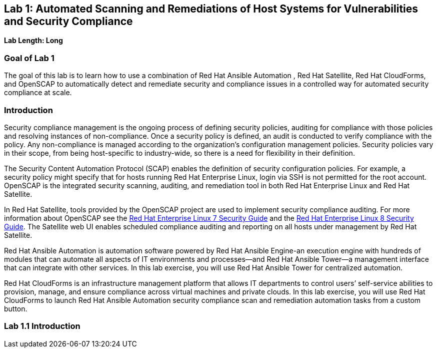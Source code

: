 == Lab 1: Automated Scanning and Remediations of Host Systems for Vulnerabilities and Security Compliance

*Lab Length: Long*

=== Goal of Lab 1
The goal of this lab is to learn how to use a combination of Red Hat Ansible Automation , Red Hat Satellite, Red Hat CloudForms, and OpenSCAP to automatically detect and remediate security and compliance issues in a controlled way for automated security compliance at scale.

=== Introduction
Security compliance management is the ongoing process of defining security policies, auditing for compliance with those policies and resolving instances of non-compliance. Once a security policy is defined, an audit is conducted to verify compliance with the policy. Any non-compliance is managed according to the organization's configuration management policies. Security policies vary in their scope, from being host-specific to industry-wide, so there is a need for flexibility in their definition.

The Security Content Automation Protocol (SCAP) enables the definition of security configuration policies. For example, a security policy might specify that for hosts running Red Hat Enterprise Linux, login via SSH is not permitted for the root account. OpenSCAP is the integrated security scanning, auditing, and remediation tool in both Red Hat Enterprise Linux and Red Hat Satellite.

In Red Hat Satellite, tools provided by the OpenSCAP project are used to implement security compliance auditing. For more information about OpenSCAP see the link:https://access.redhat.com/documentation/en-us/red_hat_enterprise_linux/7/html/security_guide/index[Red Hat Enterprise Linux 7 Security Guide] and the link:https://access.redhat.com/documentation/en-us/red_hat_enterprise_linux/8-beta/html/configuring_and_managing_security/scanning-the-system-for-security-compliance-and-vulnerabilities_configuring-and-managing-security[Red Hat Enterprise Linux 8 Security Guide]. The Satellite web UI enables scheduled compliance auditing and reporting on all hosts under management by Red Hat Satellite.

Red Hat Ansible Automation is automation software powered by Red Hat Ansible Engine-an execution engine with hundreds of modules that can automate all aspects of IT environments and processes—and Red Hat Ansible Tower—a management interface that can integrate with other services. In this lab exercise, you will use Red Hat Ansible Tower for centralized automation.

Red Hat CloudForms is an infrastructure management platform that allows IT departments to control users’ self-service abilities to provision, manage, and ensure compliance across virtual machines and private clouds. In this lab exercise, you will use Red Hat CloudForms to launch Red Hat Ansible Automation security compliance scan and remediation automation tasks from a custom button.

=== Lab 1.1 Introduction
